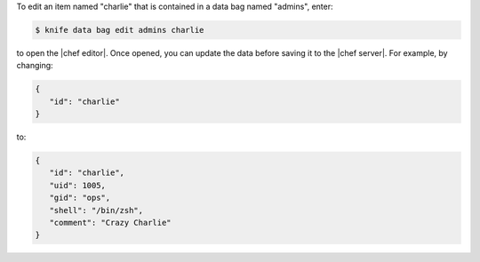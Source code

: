 .. The contents of this file may be included in multiple topics (using the includes directive).
.. The contents of this file should be modified in a way that preserves its ability to appear in multiple topics.

To edit an item named "charlie" that is contained in a data bag named "admins", enter:

.. code-block:: bash

   $ knife data bag edit admins charlie

to open the |chef editor|. Once opened, you can update the data before saving it to the |chef server|. For example, by changing:

.. code-block:: javascript

   {
      "id": "charlie"
   }

to:

.. code-block:: javascript

   {
      "id": "charlie",
      "uid": 1005,
      "gid": "ops",
      "shell": "/bin/zsh",
      "comment": "Crazy Charlie"
   }



